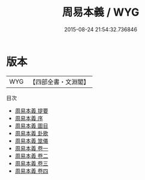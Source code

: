 #+TITLE: 周易本義 / WYG
#+DATE: 2015-08-24 21:54:32.736846
* 版本
 |       WYG|【四部全書・文淵閣】|
目次
 - [[file:KR1a0032_000.txt::000-1a][周易本義 提要]]
 - [[file:KR1a0032_000.txt::000-4a][周易本義 序]]
 - [[file:KR1a0032_000.txt::000-6a][周易本義 圖目]]
 - [[file:KR1a0032_000.txt::000-16a][周易本義 卦歌]]
 - [[file:KR1a0032_000.txt::000-19a][周易本義 筮儀]]
 - [[file:KR1a0032_001.txt::001-1a][周易本義 卷一]]
 - [[file:KR1a0032_002.txt::002-1a][周易本義 卷二]]
 - [[file:KR1a0032_003.txt::003-1a][周易本義 卷三]]
 - [[file:KR1a0032_004.txt::004-1a][周易本義 卷四]]

